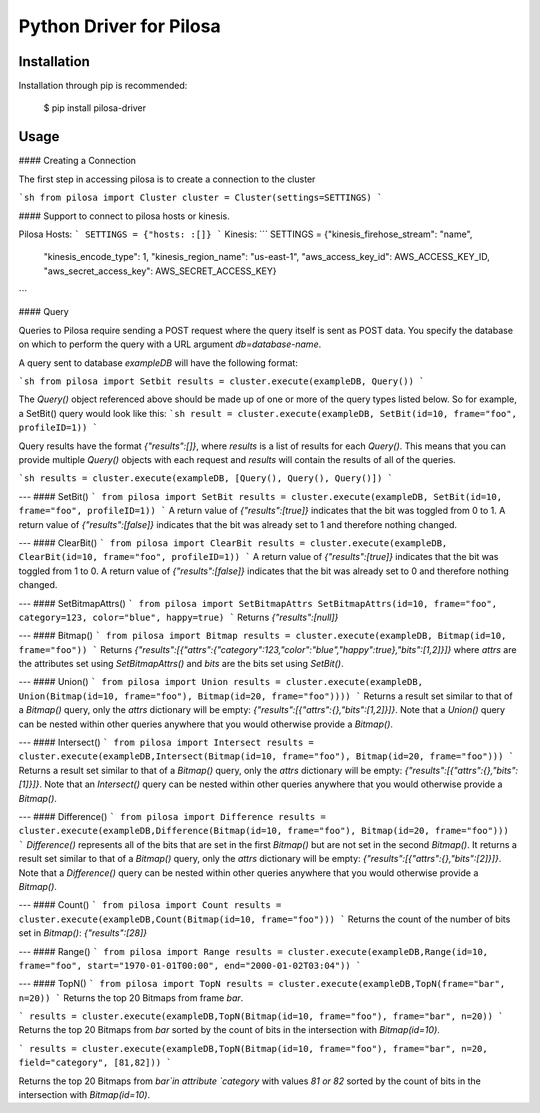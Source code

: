 Python Driver for Pilosa
========================

Installation
------------
Installation through pip is recommended:

    $ pip install pilosa-driver


Usage
-----
#### Creating a Connection

The first step in accessing pilosa is to create a connection to the cluster

```sh
from pilosa import Cluster
cluster = Cluster(settings=SETTINGS)
```

#### Support to connect to pilosa hosts or kinesis.

Pilosa Hosts:
```
SETTINGS = {"hosts: :[]}
```
Kinesis:
```
SETTINGS = {"kinesis_firehose_stream": "name",
            "kinesis_encode_type": 1,
            "kinesis_region_name": "us-east-1",
            "aws_access_key_id": AWS_ACCESS_KEY_ID,
            "aws_secret_access_key": AWS_SECRET_ACCESS_KEY}
```

#### Query

Queries to Pilosa require sending a POST request where the query itself is sent as POST data.
You specify the database on which to perform the query with a URL argument `db=database-name`.

A query sent to database `exampleDB` will have the following format:

```sh
from pilosa import Setbit
results = cluster.execute(exampleDB, Query())
```

The `Query()` object referenced above should be made up of one or more of the query types listed below.
So for example, a SetBit() query would look like this:
```sh
result = cluster.execute(exampleDB, SetBit(id=10, frame="foo", profileID=1))
```

Query results have the format `{"results":[]}`, where `results` is a list of results for each `Query()`. This
means that you can provide multiple `Query()` objects with each request and `results` will contain
the results of all of the queries.

```sh
results = cluster.execute(exampleDB, [Query(), Query(), Query()])
```

---
#### SetBit()
```
from pilosa import SetBit
results = cluster.execute(exampleDB, SetBit(id=10, frame="foo", profileID=1))
```
A return value of `{"results":[true]}` indicates that the bit was toggled from 0 to 1.
A return value of `{"results":[false]}` indicates that the bit was already set to 1 and therefore nothing changed.

---
#### ClearBit()
```
from pilosa import ClearBit
results = cluster.execute(exampleDB, ClearBit(id=10, frame="foo", profileID=1))
```
A return value of `{"results":[true]}` indicates that the bit was toggled from 1 to 0.
A return value of `{"results":[false]}` indicates that the bit was already set to 0 and therefore nothing changed.

---
#### SetBitmapAttrs()
```
from pilosa import SetBitmapAttrs
SetBitmapAttrs(id=10, frame="foo", category=123, color="blue", happy=true)
```
Returns `{"results":[null]}`

---
#### Bitmap()
```
from pilosa import Bitmap
results = cluster.execute(exampleDB, Bitmap(id=10, frame="foo"))
```
Returns `{"results":[{"attrs":{"category":123,"color":"blue","happy":true},"bits":[1,2]}]}` where `attrs` are the
attributes set using `SetBitmapAttrs()` and `bits` are the bits set using `SetBit()`.

---
#### Union()
```
from pilosa import Union
results = cluster.execute(exampleDB, Union(Bitmap(id=10, frame="foo"), Bitmap(id=20, frame="foo"))))
```
Returns a result set similar to that of a `Bitmap()` query, only the `attrs` dictionary will be empty: `{"results":[{"attrs":{},"bits":[1,2]}]}`.
Note that a `Union()` query can be nested within other queries anywhere that you would otherwise provide a `Bitmap()`.

---
#### Intersect()
```
from pilosa import Intersect
results = cluster.execute(exampleDB,Intersect(Bitmap(id=10, frame="foo"), Bitmap(id=20, frame="foo")))
```
Returns a result set similar to that of a `Bitmap()` query, only the `attrs` dictionary will be empty: `{"results":[{"attrs":{},"bits":[1]}]}`.
Note that an `Intersect()` query can be nested within other queries anywhere that you would otherwise provide a `Bitmap()`.

---
#### Difference()
```
from pilosa import Difference
results = cluster.execute(exampleDB,Difference(Bitmap(id=10, frame="foo"), Bitmap(id=20, frame="foo")))
```
`Difference()` represents all of the bits that are set in the first `Bitmap()` but are not set in the second `Bitmap()`.  It returns a result set similar to that of a `Bitmap()` query, only the `attrs` dictionary will be empty: `{"results":[{"attrs":{},"bits":[2]}]}`.
Note that a `Difference()` query can be nested within other queries anywhere that you would otherwise provide a `Bitmap()`.

---
#### Count()
```
from pilosa import Count
results = cluster.execute(exampleDB,Count(Bitmap(id=10, frame="foo")))
```
Returns the count of the number of bits set in `Bitmap()`: `{"results":[28]}`

---
#### Range()
```
from pilosa import Range
results = cluster.execute(exampleDB,Range(id=10, frame="foo", start="1970-01-01T00:00", end="2000-01-02T03:04"))
```

---
#### TopN()
```
from pilosa import TopN
results = cluster.execute(exampleDB,TopN(frame="bar", n=20))
```
Returns the top 20 Bitmaps from frame `bar`.

```
results = cluster.execute(exampleDB,TopN(Bitmap(id=10, frame="foo"), frame="bar", n=20))
```
Returns the top 20 Bitmaps from `bar` sorted by the count of bits in the intersection with `Bitmap(id=10)`.


```
results = cluster.execute(exampleDB,TopN(Bitmap(id=10, frame="foo"), frame="bar", n=20, field="category", [81,82]))
```

Returns the top 20 Bitmaps from `bar`in attribute `category` with values `81 or
82` sorted by the count of bits in the intersection with `Bitmap(id=10)`.
